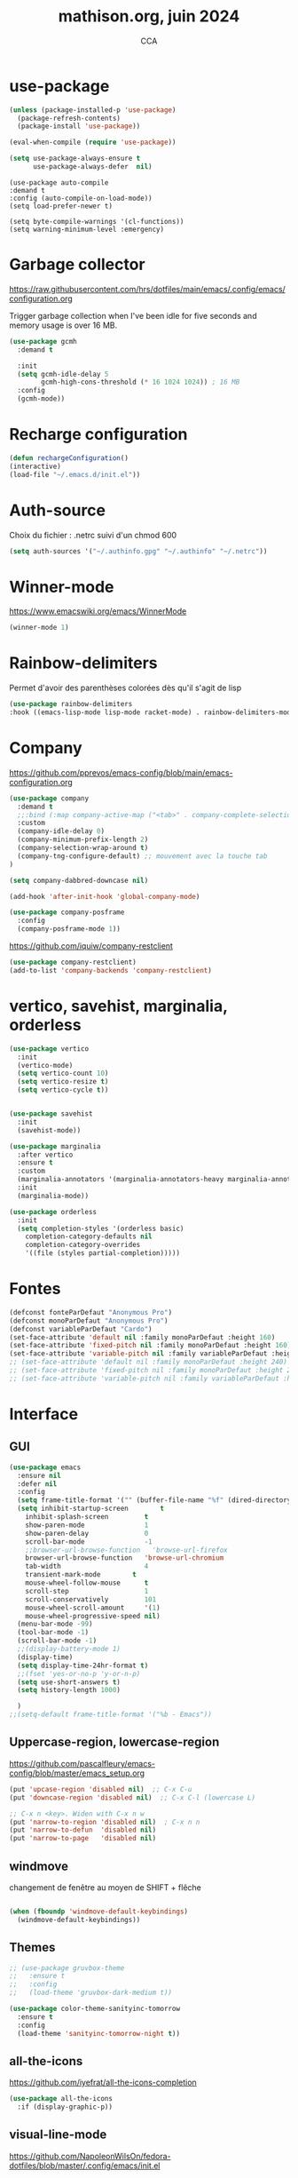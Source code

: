 #+TITLE: mathison.org, juin 2024
#+AUTHOR: CCA
#+STARTUP: content
#+OPTIONS: toc:nil num:nil

* use-package
#+begin_src emacs-lisp
  (unless (package-installed-p 'use-package)
    (package-refresh-contents)
    (package-install 'use-package))

  (eval-when-compile (require 'use-package))
#+end_src

#+begin_src emacs-lisp
(setq use-package-always-ensure t
      use-package-always-defer  nil)
#+end_src

#+begin_src elisp
  (use-package auto-compile
  :demand t
  :config (auto-compile-on-load-mode))
  (setq load-prefer-newer t)
#+end_src

#+begin_src elisp
  (setq byte-compile-warnings '(cl-functions))
  (setq warning-minimum-level :emergency)
#+end_src
* Garbage collector
https://raw.githubusercontent.com/hrs/dotfiles/main/emacs/.config/emacs/configuration.org

Trigger garbage collection when I've been idle for five seconds and memory usage is over 16 MB.

#+begin_src emacs-lisp
  (use-package gcmh
    :demand t

    :init
    (setq gcmh-idle-delay 5
          gcmh-high-cons-threshold (* 16 1024 1024)) ; 16 MB
    :config
    (gcmh-mode))
#+end_src

#+RESULTS:
: t


* Recharge configuration
#+BEGIN_SRC emacs-lisp
(defun rechargeConfiguration()
(interactive)
(load-file "~/.emacs.d/init.el"))
#+END_SRC

* Auth-source
Choix du fichier : .netrc suivi d'un chmod 600

#+begin_src emacs-lisp
(setq auth-sources '("~/.authinfo.gpg" "~/.authinfo" "~/.netrc"))

#+end_src
* Winner-mode
https://www.emacswiki.org/emacs/WinnerMode
#+begin_src emacs-lisp
(winner-mode 1)
#+end_src
* Rainbow-delimiters
Permet d'avoir des parenthèses colorées dès qu'il s'agit de lisp
#+begin_src emacs-lisp
  (use-package rainbow-delimiters
  :hook ((emacs-lisp-mode lisp-mode racket-mode) . rainbow-delimiters-mode))
#+end_src


* Company
https://github.com/pprevos/emacs-config/blob/main/emacs-configuration.org
#+begin_src emacs-lisp
  (use-package company
    :demand t
    ;;:bind (:map company-active-map ("<tab>" . company-complete-selection))
    :custom
    (company-idle-delay 0)
    (company-minimum-prefix-length 2)
    (company-selection-wrap-around t)
    (company-tng-configure-default) ;; mouvement avec la touche tab
  )

  (setq company-dabbred-downcase nil)

  (add-hook 'after-init-hook 'global-company-mode)
#+end_src

#+begin_src emacs-lisp
  (use-package company-posframe
    :config
    (company-posframe-mode 1))
#+end_src

https://github.com/iquiw/company-restclient
#+begin_src emacs-lisp
(use-package company-restclient)
(add-to-list 'company-backends 'company-restclient)
#+end_src


* vertico, savehist, marginalia, orderless
#+begin_src emacs-lisp
  (use-package vertico
    :init
    (vertico-mode)
    (setq vertico-count 10)
    (setq vertico-resize t)
    (setq vertico-cycle t))


  (use-package savehist
    :init
    (savehist-mode))

  (use-package marginalia
    :after vertico
    :ensure t
    :custom
    (marginalia-annotators '(marginalia-annotators-heavy marginalia-annotators-light nil))
    :init
    (marginalia-mode))

  (use-package orderless
    :init
    (setq completion-styles '(orderless basic)
	  completion-category-defaults nil
	  completion-category-overrides
	  '((file (styles partial-completion)))))
#+end_src

* Fontes
#+begin_src emacs-lisp
  (defconst fonteParDefaut "Anonymous Pro")
  (defconst monoParDefaut "Anonymous Pro")  
  (defconst variableParDefaut "Cardo")
  (set-face-attribute 'default nil :family monoParDefaut :height 160)
  (set-face-attribute 'fixed-pitch nil :family monoParDefaut :height 160)
  (set-face-attribute 'variable-pitch nil :family variableParDefaut :height 160)
  ;; (set-face-attribute 'default nil :family monoParDefaut :height 240)
  ;; (set-face-attribute 'fixed-pitch nil :family monoParDefaut :height 240)
  ;; (set-face-attribute 'variable-pitch nil :family variableParDefaut :height 260)

#+end_src

* Interface
** GUI
#+begin_src emacs-lisp
  (use-package emacs
    :ensure nil
    :defer nil
    :config
    (setq frame-title-format '("" (buffer-file-name "%f" (dired-directory dired-directory "%b"))))
    (setq inhibit-startup-screen        t
	  inhibit-splash-screen         t
	  show-paren-mode               1
	  show-paren-delay              0
	  scroll-bar-mode               -1
	  ;;browser-url-browse-function   'browse-url-firefox
	  browser-url-browse-function   'browse-url-chromium
	  tab-width                     4
	  transient-mark-mode        t
	  mouse-wheel-follow-mouse      t
	  scroll-step                   1
	  scroll-conservatively         101
	  mouse-wheel-scroll-amount     '(1)
	  mouse-wheel-progressive-speed nil)
    (menu-bar-mode -99)
    (tool-bar-mode -1)
    (scroll-bar-mode -1)
    ;;(display-battery-mode 1)
    (display-time)
    (setq display-time-24hr-format t)
    ;;(fset 'yes-or-no-p 'y-or-n-p)
    (setq use-short-answers t)
    (setq history-length 1000)

    )
  ;;(setq-default frame-title-format '("%b - Emacs"))
#+end_src

** Uppercase-region, lowercase-region
https://github.com/pascalfleury/emacs-config/blob/master/emacs_setup.org
#+begin_src emacs-lisp
(put 'upcase-region 'disabled nil)  ;; C-x C-u
(put 'downcase-region 'disabled nil)  ;; C-x C-l (lowercase L)

;; C-x n <key>. Widen with C-x n w
(put 'narrow-to-region 'disabled nil)  ; C-x n n
(put 'narrow-to-defun  'disabled nil)
(put 'narrow-to-page   'disabled nil)
#+end_src
** windmove
changement de fenêtre au moyen de SHIFT + flêche
#+begin_src emacs-lisp

  (when (fboundp 'windmove-default-keybindings)
    (windmove-default-keybindings))
#+end_src

** Themes 
#+begin_src emacs-lisp
;; (use-package gruvbox-theme
;;   :ensure t
;;   :config
;;   (load-theme 'gruvbox-dark-medium t))
#+end_src

#+begin_src emacs-lisp
(use-package color-theme-sanityinc-tomorrow
  :ensure t
  :config
  (load-theme 'sanityinc-tomorrow-night t))
#+end_src

** all-the-icons
https://github.com/iyefrat/all-the-icons-completion
#+begin_src emacs-lisp
  (use-package all-the-icons
    :if (display-graphic-p))
#+end_src

** visual-line-mode
https://github.com/NapoleonWilsOn/fedora-dotfiles/blob/master/.config/emacs/init.el
#+begin_src emacs-lisp
  (add-hook 'text-mode-hook 'visual-line-mode)
#+end_src
** highlight
https://www.gnu.org/software/emacs/manual/html_node/emacs/Cursor-Display.html#index-highlight-current-line
#+begin_src emacs-lisp
  (global-hl-line-mode)
#+end_src


** calendrier
https://github.com/pascalfleury/emacs-config/

#+begin_src emacs-lisp
  ;; Lundi est le premier jour de la semaine
  (setq calendar-week-start-day 1)
  (setq org-gcal-local-timezone "Europe/Paris")
#+end_src

* Moody  =désactivé=
https://raw.githubusercontent.com/hrs/dotfiles/main/emacs/.config/emacs/configuration.org
#+begin_src emacs-lisp
  ;; (use-package moody
  ;;   :demand t

  ;;   :custom
  ;;   (x-underline-at-descent-line t)

  ;;   :config
  ;;   (moody-replace-mode-line-buffer-identification)
  ;;   (moody-replace-vc-mode)
  ;;   (moody-replace-eldoc-minibuffer-message-function))
#+end_src

* which-key  
#+begin_src emacs-lisp
(use-package which-key
:config (which-key-mode))
#+end_src

* know-your-http-well
https://github.com/jwiegley/dot-emacs/blob/master/init.org
utilisations :
M-X http-...

#+begin_src emacs-lisp
(use-package know-your-http-well
  :commands (http-header
	     http-method
	     http-relation
	     http-status-code
	     media-type))

#+end_src


* Outils (in/dé)crémente sous le curseur
#+begin_src emacs-lisp
  (defun incremente(&optional arg)
    "Incrémenter le nombre sous le curseur"
    (interactive "*p")
    (let* ((bounds (bounds-of-thing-at-point 'word))
	   (beg (car bounds))
	   (end (cdr bounds))
	   (num (string-to-number (buffer-substring beg end)))
	   (incr (cond ((null arg) 1)
		       ((listp arg) -1)
		       (t arg)))
	   (value (+ num incr)))
      (delete-region beg end)
      (insert (format "%d" value))))
#+end_src
#+begin_src emacs-lisp
(defun plus()
  (interactive)
  (skip-chars-backward "0-9")
  (or (looking-at "[0-9]+")
      (error "No number at point."))
  (replace-match (number-to-string (1+ (string-to-number (match-string 0))))))
(global-set-key (kbd "M-à") 'plus)
#+end_src
#+begin_src emacs-lisp
(defun moins()
  (interactive)
  (skip-chars-backward "0-9")
  (or (looking-at "[0-9]+")
      (error "No number at point."))
  (replace-match (number-to-string (1- (string-to-number (match-string 0))))))
(global-set-key (kbd "M-é") 'moins)
#+end_src


* Surligne les nombres
#+begin_src emacs-lisp
  (use-package highlight-numbers
    :ensure t
    :config  (add-hook 'prog-mode-hook 'highlight-numbers-mode))
#+end_src

* Recherche orthographique
https://irfu.cea.fr/Pisp/vianney.lebouteiller/emacs.html
#+begin_src emacs-lisp
;;; https://irfu.cea.fr/Pisp/vianney.lebouteiller/emacs.html
  (defun recherche-mot-dico()
    "Recherche le mot sous le curseur dans cnrtl.fr "
    (interactive)
    (let (word)
      (setq word
	    (if (use-region-p)
		(buffer-substring-no-properties (region-beginning) (region-end))
	      (current-word)))
      (setq word (replace-regexp-in-string " " "_" word))
      (browse-url (concat "http://www.cnrtl.fr/definition/" word))
  ))
#+end_src

#+RESULTS:
: recherche-mot-dico

* Typographie : signes doubles
** signes doubles
  #+BEGIN_SRC emacs-lisp
(defun cca-exclamation()
  (interactive)
  (save-excursion
    (insert " !")))

(defun cca-interrogation()
  (interactive)
  (save-excursion
    (insert " ?")))

(defun cca-deuxpoints()
  (interactive)
  (save-excursion
    (insert " :")))

(defun cca-pointvirgule()
  (interactive)
  (save-excursion
    (insert " ;")))


  #+END_SRC

** espaces
    #+BEGIN_SRC emacs-lisp
;;; insert-char remplace ucs-insert depuis emacs 24
    (defun cca-insecable()
      (interactive)
      (save-excursion)
    (insert-char '#xa0))

    (defun cca-fine-secable()
      (interactive)
      (save-excursion)
    (insert-char '#x2009))

    (defun cca-fine-insecable()
      (interactive)
      (save-excursion)
    (insert-char '#x202f))


    (defun cca-tiret-cadratin()
      (interactive)
      (save-excursion)
    (insert-char '#x2014))

    (defun cca-tiret-demi-cadratin()
      (interactive)
      (save-excursion)
    (insert-char '#x2013))
  #+END_SRC

** ligatures et autres
    #+BEGIN_SRC emacs-lisp

(defun cca-ae()
  (interactive)
  (save-excursion)
  (insert-char '#x00e6))
 
(defun cca-oe()
  (interactive)
  (save-excursion)
  (insert-char '#x0153))

(defun cca-left()
  (interactive)
  (save-excursion)
(insert-char '#x201c))

(defun cca-right()
  (interactive)
  (save-excursion)
(insert-char '#x201d))

(defun cca-left-single()
  (interactive)
  (save-excursion)
(insert-char '#x2018))

(defun cca-right-single()
  (interactive)
  (save-excursion)
(insert-char '#x2019))

(defun cca-ampersand()
  (interactive)
  (save-excursion)
(insert-char '#x026))

(defun cca-apostrophe()
  (interactive)
  (save-excursion)
(insert-char '#x2019))

(defun cca-suspension()
  (interactive)
  (save-excursion)
(insert-char '#x2026))

  #+END_SRC


* EPUB
https://github.com/hrs/dotfiles/blob/main/emacs/.config/emacs/configuration.org
#+begin_src emacs-lisp
  (use-package ox-epub
    :after org
    :commands (org-export-dispatch))
#+end_src

https://github.com/clemera/nov.el
https://depp.brause.cc/nov.el/
#+begin_src emacs-lisp
(use-package nov)
#+end_src

Désactivé pour pouvoir également utiliser ox-epub.
Ainsi choix possible des deux modes : ox-epub / nov
#+begin_src emacs-lisp
;;(add-to-list 'auto-mode-alist '("\\.epub\\'" . nov-mode))

#+end_src
* Dired

#+begin_src emacs-lisp
  (use-package dired
    :ensure nil ; parce qu'il est désormais installé par défaut donc pas besoin de le télécharger
    :diminish dired-omit-mode
    :hook (dired-mode . dired-hide-details-mode) ;; par défaut masque les fichiers cachés
    :custom
    (dired-listing-switches "-agho --group-directories-first")
    (dired-dwim-target t)
  )

#+end_src


https://github.com/pprevos/emacs-config/blob/main/emacs-configuration.org
#+begin_src emacs-lisp
  (use-package all-the-icons-dired
    ;;:config (add-hook 'dired-mode-hook 'all-the-icons-dired-mode))
    :ensure t
    :hook (dired-mode . all-the-icons-dired-mode)
    :config (setq all-the-icons-dired-monochrome nil))
#+end_src

#+begin_src emacs-lisp
(setq dired-omit-files "^\\.?#\\|^\\.[^.].*")
#+end_src

#+begin_src emacs-lisp
(use-package dired-hide-dotfiles
  :ensure t
  :bind (:map dired-mode-map ("." . dired-hide-dotfiles-mode)))

#+end_src

#+begin_src emacs-lisp
(setq dired-kill-when-opening-new-dired-buffer t)

#+end_src

#+begin_src emacs-lisp
(use-package dired-git
  :ensure t
  :hook (dired-mode . dired-git-mode))
#+end_src


#+begin_src emacs-lisp
(use-package dired-gitignore
  :ensure t
  :bind
  (:map dired-mode-map ("C-." . dired-gitignore-mode)))
#+end_src


#+begin_src emacs-lisp
(use-package dired-git-info
  :ensure t
  :bind
  (:map dired-mode-map (")" . dired-git-info-mode)))

#+end_src
https://github.com/pprevos/emacs-config/blob/main/emacs-configuration.org
#+begin_src emacs-lisp
  ;; (use-package all-the-icons-dired
  ;;   :hook (dired-mode . all-the-icons-dired-mode)
  ;;   )
#+end_src

#+begin_src emacs-lisp
(use-package dired-subtree
  :ensure t
  :after dired
  :config
  (bind-key "<tab>" #'dired-subtree-toggle dired-mode-map)
  (bind-key "<backtab>" #'dired-subtree-cycle dired-mode-map)
  (bind-key "i" #'dired-subtree-insert dired-mode-map)
  (bind-key ";" #'dired-subtree-remove dired-mode-map)  )

#+end_src


#+begin_src emacs-lisp
;; (use-package dired-collapse
;;   :ensure t)
#+end_src

#+begin_src emacs-lisp
;; (use-package dired-filter
;;   :ensure t)
#+end_src

#+RESULTS:

#+begin_src emacs-lisp
(use-package dired-rainbow
  :ensure t)
#+end_src

#+begin_src emacs-lisp
(use-package diredful
  :config (setq diredful-mode 1))

#+end_src
#+RESULTS:
: t

#+begin_src emacs-lisp
;; (use-package dired-hacked-utils
;;   :ensure t)
#+end_src

#+begin_src emacs-lisp
;; (use-package dired-sidebar
;;   :bind (("C-x C-n" . dired-sidebar-toggle-sidebar))
;;   :ensure nil
;;   :commands (dired-sidebar-toggle-sidebar))
#+end_src

https://github.com/clemera/dired-git-info/
#+begin_src emacs-lisp
;; (use-package dired-git-info-mode
;;   :config
;;   (add-hook 'dired-after-readin-hook 'dired-git-info-auto-enable)
;;   )
#+end_src

#+begin_src emacs-lisp

;; (with-eval-after-load 'dired
;;   (define-key dired-mode-map ")" 'dired-git-info-mode))

;; (setq dgi-auto-hide-details-p nil)
#+end_src

* magit
#+begin_src emacs-lisp
  (use-package magit
  :bind
  (("C-x g" . magit-status)))
#+end_src

* git-timemachine
Permet de consulter rapidement l'historique d'un fichier
#+begin_src emacs-lisp
(use-package git-timemachine)
#+end_src

* org

#+begin_src emacs-lisp
  (use-package org
    :config
    (setq org-startup-indented t
	  org-ellipsis " ↲"
	  org-hide-emphasis-markers t
	  org-startup-with-inline-images t
	  org-image-actual-width '(450)
	  org-hide-block-startup nil
	  org-catch-invisible-edits 'error
	  org-cycle-separator-lines 0
	  org-startup-with-latex-preview nil
	  org-export-with-smart-quotes t) ; transforme ' en ’ au moment de l'export
    :custom (initial-major-mode 'org-mode))
#+end_src


https://github.com/pprevos/emacs-config/blob/main/emacs-configuration.org
#+begin_src emacs-lisp
  (use-package org-appear
    :hook (org-mode . org-appear-mode))
#+end_src

** Visual-line mode
#+begin_src emacs-lisp
(add-hook 'org-mode-hook (lambda () (visual-line-mode 1)))

#+end_src

** Superstar
#+begin_src emacs-lisp
(use-package org-superstar
:defer t
:hook (org-mode . org-superstar-mode))
#+end_src

** Emphase en rouge
#+begin_src emacs-lisp
(setq org-emphasis-alist (quote (
				 ("=" (:foreground "red" :background "black"))
				 ("~" (:foreground "blue"))
				 ("@" (:foreground "pink"))
				 )))
#+end_src

** Fontify
#+begin_src emacs-lisp
(setq org-src-fontify-natively t)
#+end_src

** Indentation

#+begin_src emacs-lisp
(setq org-src-preserve-indentation t)
#+end_src
** ob-restclient
#+begin_src emacs-lisp
(use-package ob-restclient
  :after org)
#+end_src

** couleurs org-mode =désactivé=
https://emacs.stackexchange.com/questions/26781/customize-colors-of-level-in-org-mode
#+begin_src emacs-lisp
;; (defun cca-org-mode-hook()
;;   `(set-face-attribute org-level-1 nil :foreground "blue")
;;   `(set-face-attribute org-level-2 nil :foreground "yellow"))

;; (add-hook 'org-mode-hook 'cca-org-mode-hook)
  
#+end_src

#+RESULTS:

* org-babel
** patrons src-block
#+begin_src emacs-lisp
    (with-eval-after-load 'org
    (add-to-list 'org-structure-template-alist '("se" . "src emacs-lisp\n"))
    (add-to-list 'org-structure-template-alist '("sp" . "src python :results output\n"))
    (add-to-list 'org-structure-template-alist '("sr" . "src R :results output\n"))
    (add-to-list 'org-structure-template-alist '("sj" . "src js :results output\n"))
    (add-to-list 'org-structure-template-alist '("sq" . "src sql\n")))
#+end_src

** Langages
#+begin_src emacs-lisp
  (org-babel-do-load-languages 'org-babel-load-languages
                                   '((ditaa . t)
                                     (awk . t)
                                     (dot . t)
				     (emacs-lisp . t)
   				         (gnuplot . t)
                                     (js     . t)
                                     (lilypond . t)
				     (shell . t)
				     (python . t)
                                     ))
  (setq org-confirm-babel-evaluate nil)
  ;; https://sachachua.com/dotemacs => Diagrams and graphics
  (add-to-list 'org-src-lang-modes '("dot" . graphviz-dot))
#+end_src

* org-tempo
#+begin_src emacs-lisp
(use-package org-tempo
  :demand t
  :ensure nil
  :config (add-to-list 'org-structure-template-alist '("el" . "src emacs-lisp")))
#+end_src
* Org mode en lieu et place de =scratch=
#+begin_src emacs-lisp
(setq initial-major-mode 'org-mode initial-scratch-message "#+TITLE: Scratch\n\n" initial-buffer-choice t)

#+end_src
* org-reveal
#+begin_src emacs-lisp
(use-package ox-reveal)
#+end_src

* Flycheck
#+begin_src emacs-lisp
  (use-package flycheck
  :init
  (global-flycheck-mode t))

  (use-package elisp-lint)
#+end_src

* Flymake
https://github.com/jwiegley/dot-emacs/blob/master/init.org
#+begin_src emacs-lisp
(use-package flymake
  :defer t
  :custom-face
  (flymake-note ((t nil))))
#+end_src

* Capture d'écran
#+begin_src emacs-lisp
(defun screenshot-svg ()
  "Save a screenshot of the current frame as an SVG image.
  Saves to a temp file and puts the filename in the kill ring."
  (interactive)
  (let* ((filename
          (expand-file-name
           (format-time-string "%Y-%m-%d-%H-%M-%S.svg")
           "~/"))
         (data (x-export-frames nil 'svg)))
    (with-temp-file filename
      (insert data))
    (kill-new filename)
    (message filename)))


#+end_src

* Python

#+begin_src emacs-lisp
(use-package python-mode)
#+end_src

#+begin_src emacs-lisp
(use-package elpy
  :after python-mode
  :custom (elpy-rpc-python-command "python3")
  :config (elpy-enable))
#+end_src

#+begin_src emacs-lisp
(use-package py-autopep8
  :after python-mode
  :hook (elpy-mode-hook . py-autopep8-enable-on-save))

#+end_src

* Docker
https://github.com/jwiegley/dot-emacs/blob/master/init.org

#+begin_src emacs-lisp
(use-package docker
  ;;:bind ("C-c d" . docker)
  :diminish
  :init
  (use-package docker-image :commands docker-images)
  (use-package docker-volume :commands docker-volumes)
  (use-package docker-network :commands docker-containers)
  (use-package docker-compose :commands docker-compose)
  (use-package docker-container
    :commands docker-containers
    :custom (docker-containers-show-all nil)))
#+end_src

#+begin_src emacs-lisp
(use-package docker-compose-mode
  :mode "docker-compose.*\.yml\\'")
#+end_src

#+begin_src emacs-lisp
(use-package dockerfile-mode
  :mode "Dockerfile[a-zA-Z.-]*\\'")

#+end_src

